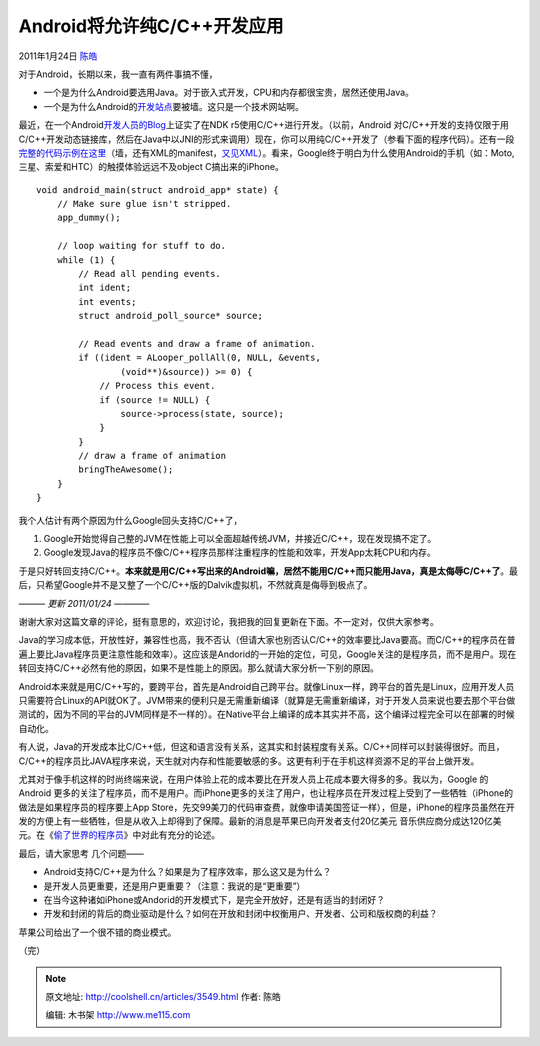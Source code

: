 .. _articles3549:

Android将允许纯C/C++开发应用
============================

2011年1月24日 `陈皓 <http://coolshell.cn/articles/author/haoel>`__

对于Android，长期以来，我一直有两件事搞不懂，

-  一个是为什么Android要选用Java。对于嵌入式开发，CPU和内存都很宝贵，居然还使用Java。
-  一个是为什么Android的\ `开发站点 <http://developer.android.com>`__\ 要被墙。这只是一个技术网站啊。

最近，在一个Android\ `开发人员的Blog <http://android-developers.blogspot.com/2011/01/gingerbread-ndk-awesomeness.html>`__\ 上证实了在NDK
r5使用C/C++进行开发。（以前，Android
对C/C++开发的支持仅限于用C/C++开发动态链接库，然后在Java中以JNI的形式来调用）现在，你可以用纯C/C++开发了（参看下面的程序代码）。还有一段\ `完整的代码示例在这里 <http://developer.android.com/reference/android/app/NativeActivity.html>`__\ （墙，还有XML的manifest，\ `又见XML <http://coolshell.cn/articles/3498.html>`__\ ）。看来，Google终于明白为什么使用Android的手机（如：Moto,
三星、索爱和HTC）的触摸体验远远不及object C搞出来的iPhone。

::

    void android_main(struct android_app* state) {
        // Make sure glue isn't stripped.
        app_dummy();

        // loop waiting for stuff to do.
        while (1) {
            // Read all pending events.
            int ident;
            int events;
            struct android_poll_source* source;

            // Read events and draw a frame of animation.
            if ((ident = ALooper_pollAll(0, NULL, &events,
                    (void**)&source)) >= 0) {
                // Process this event.
                if (source != NULL) {
                    source->process(state, source);
                }
            }
            // draw a frame of animation
            bringTheAwesome();
        }
    }

我个人估计有两个原因为什么Google回头支持C/C++了，

#. Google开始觉得自己整的JVM在性能上可以全面超越传统JVM，并接近C/C++，现在发现搞不定了。
#. Google发现Java的程序员不像C/C++程序员那样注重程序的性能和效率，开发App太耗CPU和内存。

于是只好转回支持C/C++。\ **本来就是用C/C++写出来的Android嘛，居然不能用C/C++而只能用Java，真是太侮辱C/C++了**\ 。最后，只希望Google并不是又整了一个C/C++版的Dalvik虚拟机，不然就真是侮辱到极点了。

*——— 更新 2011/01/24 ————*

谢谢大家对这篇文章的评论，挺有意思的，欢迎讨论，我把我的回复更新在下面。不一定对，仅供大家参考。

Java的学习成本低，开放性好，兼容性也高，我不否认（但请大家也别否认C/C++的效率要比Java要高。而C/C++的程序员在普遍上要比Java程序员更注意性能和效率）。这应该是Andorid的一开始的定位，可见，Google关注的是程序员，而不是用户。现在转回支持C/C++必然有他的原因，如果不是性能上的原因。那么就请大家分析一下别的原因。

Android本来就是用C/C++写的，要跨平台，首先是Android自己跨平台。就像Linux一样，跨平台的首先是Linux，应用开发人员只需要符合Linux的API就OK了。JVM带来的便利只是无需重新编译（就算是无需重新编译，对于开发人员来说也要去那个平台做测试的，因为不同的平台的JVM同样是不一样的）。在Native平台上编译的成本其实并不高，这个编译过程完全可以在部署的时候自动化。

有人说，Java的开发成本比C/C++低，但这和语言没有关系，这其实和封装程度有关系。C/C++同样可以封装得很好。而且，C/C++的程序员比JAVA程序来说，天生就对内存和性能要敏感的多。这更有利于在手机这样资源不足的平台上做开发。

尤其对于像手机这样的时尚终端来说，在用户体验上花的成本要比在开发人员上花成本要大得多的多。我以为，Google
的Android
更多的关注了程序员，而不是用户。而iPhone更多的关注了用户，也让程序员在开发过程上受到了一些牺牲（iPhone的做法是如果程序员的程序要上App
Store，先交99美刀的代码审查费，就像申请美国签证一样），但是，iPhone的程序员虽然在开发的方便上有一些牺牲，但是从收入上却得到了保障。最新的消息是苹果已向开发者支付20亿美元
音乐供应商分成达120亿美元。在《\ `偷了世界的程序员 <http://coolshell.cn/articles/3363.html>`__\ 》中对此有充分的论述。

最后，请大家思考 几个问题——

-  Android支持C/C++是为什么？如果是为了程序效率，那么这又是为什么？
-  是开发人员更重要，还是用户更重要？（注意：我说的是“更重要”）
-  在当今这种诸如iPhone或Andorid的开发模式下，是完全开放好，还是有适当的封闭好？
-  开发和封闭的背后的商业驱动是什么？如何在开放和封闭中权衡用户、开发者、公司和版权商的利益？

苹果公司给出了一个很不错的商业模式。

（完）

.. |image6| image:: /coolshell/static/20140920234039397000.jpg

.. note::
    原文地址: http://coolshell.cn/articles/3549.html 
    作者: 陈皓 

    编辑: 木书架 http://www.me115.com